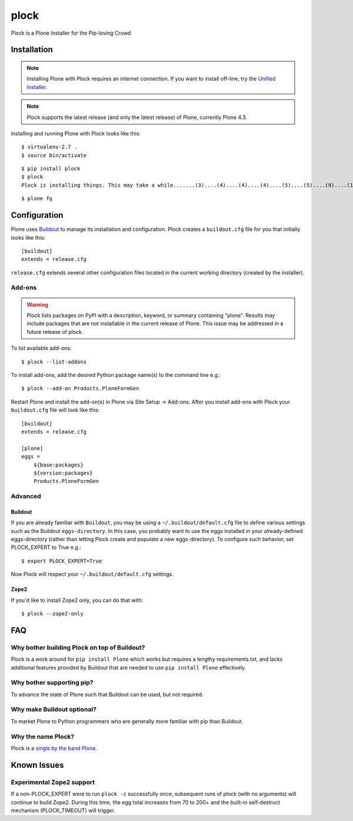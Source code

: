 plock
=====

Plock is a Plone Installer for the Pip-loving Crowd

.. image:: https://travis-ci.org/aclark4life/plock.png?branch=master

Installation
------------

.. Note:: Installing Plone with Plock requires an internet connection. If you want to install off-line, try the `Unified Installer <http://plone.org/download>`_.

.. Note:: Plock supports the latest release (and only the latest release) of Plone, currently Plone 4.3.

Installing and running Plone with Plock looks like this::

    $ virtualenv-2.7 .
    $ source bin/activate

::

    $ pip install plock
    $ plock
    Plock is installing things. This may take a while.......(3)....(4)....(4)....(4)....(5)....(5)....(9)....(14)....(21)....(24)....(29)....(33)....(38)....(43)....(48)....(54)....(58)....(62)....(66)....(71)....(74)....(78)....(78)....(83)....(87)....(89)....(92)....(97)....(98)....(98)....(98)....(98)....(98)....(100)....(102)....(103)....(108)....(110)....(113)....(115)....(120)....(123)....(128)....(133)....(138)....(142)....(148)....(153)....(158)....(161)....(163)....(168)....(171)....(175)....(179)....(181)....(184)....(189)....(193)....(195)....(198)....(203)....(205)....(210)....(214)....(221)....(224)....(228)....(234). done.

::

    $ plone fg

Configuration
-------------

Plone uses `Buildout <https://pypi.python.org/pypi/zc.buildout>`_ to manage its installation and configuration. Plock creates a ``buildout.cfg`` file for you that initially looks like this::

    [buildout]
    extends = release.cfg

``release.cfg`` extends several other configuration files located in the current working directory (created by the installer).

Add-ons 
~~~~~~~

.. Warning:: Plock lists packages on PyPI with a description, keyword, or summary containing "plone". Results may include packages that are not installable in the current release of Plone. This issue may be addressed in a future release of plock.

To list available add-ons::

    $ plock --list-addons

To install add-ons, add the desired Python package name(s) to the command line e.g.::

    $ plock --add-on Products.PloneFormGen

Restart Plone and install the add-on(s) in Plone via Site Setup -> Add-ons. After you install add-ons with Plock your ``buildout.cfg`` file will look like this::

    [buildout]
    extends = release.cfg

    [plone]
    eggs = 
        ${base:packages}
        ${version:packages}
        Products.PloneFormGen

Advanced
~~~~~~~~

Buildout
++++++++

If you are already familiar with ``Buildout``, you may be using a ``~/.buildout/default.cfg`` file to define various settings such as the Buildout ``eggs-directory``. In this case, you probably want to use the eggs installed in your already-defined eggs-directory (rather than letting Plock create and populate a new eggs-directory). To configure such behavior, set PLOCK_EXPERT to True e.g.::

    $ export PLOCK_EXPERT=True

Now Plock will respect your ``~/.buildout/default.cfg`` settings.

Zope2
+++++

If you'd like to install Zope2 only, you can do that with::

    $ plock --zope2-only

FAQ
---

Why bother building Plock on top of Buildout? 
~~~~~~~~~~~~~~~~~~~~~~~~~~~~~~~~~~~~~~~~~~~~~

Plock is a work around for ``pip install Plone`` which works but requires a lengthy requirements.txt, and lacks additional features provided by Buildout that are needed to use ``pip install Plone`` effectively.

Why bother supporting pip? 
~~~~~~~~~~~~~~~~~~~~~~~~~~

To advance the state of Plone such that Buildout can be used, but not required.

Why make Buildout optional? 
~~~~~~~~~~~~~~~~~~~~~~~~~~~

To market Plone to Python programmers who are generally more familiar with pip than Buildout.

Why the name Plock?
~~~~~~~~~~~~~~~~~~~

Plock is a `single by the band Plone <http://www.youtube.com/watch?v=IlLzsF61n-8>`_.

Known Issues
------------

Experimental Zope2 support
~~~~~~~~~~~~~~~~~~~~~~~~~~

If a non-PLOCK_EXPERT were to run ``plock -z`` successfully once, subsequent runs of plock (with no arguments) will continue to build Zope2. During this time, the egg total increases from 70 to 200+ and the built-in self-destruct mechanism (PLOCK_TIMEOUT) will trigger.
